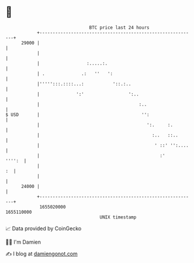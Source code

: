 * 👋

#+begin_example
                                   BTC price last 24 hours                    
               +------------------------------------------------------------+ 
         29000 |                                                            | 
               |                                                            | 
               |                  :.....:.                                  | 
               | .              .:   ''   ':                                | 
               |''''':::.::::...:           '::.:..                         | 
               |              ':'                 ':..                      | 
               |                                      :..                   | 
   $ USD       |                                       '':                  | 
               |                                         ':.     :.         | 
               |                                           :..   ::..       | 
               |                                            ' ::' '':....   | 
               |                                              :'     '''':  | 
               |                                                         :  | 
               |                                                            | 
         24000 |                                                            | 
               +------------------------------------------------------------+ 
                1655020000                                        1655110000  
                                       UNIX timestamp                         
#+end_example
📈 Data provided by CoinGecko

🧑‍💻 I'm Damien

✍️ I blog at [[https://www.damiengonot.com][damiengonot.com]]
